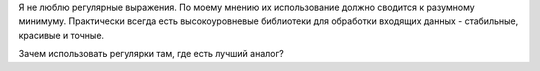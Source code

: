 Я не люблю регулярные выражения.
По моему мнению их использование должно сводится к разумному минимуму.
Практически всегда есть высокоуровневые библиотеки для обработки входящих данных -
стабильные, красивые и точные.

Зачем использовать регулярки там, где есть лучший аналог?
